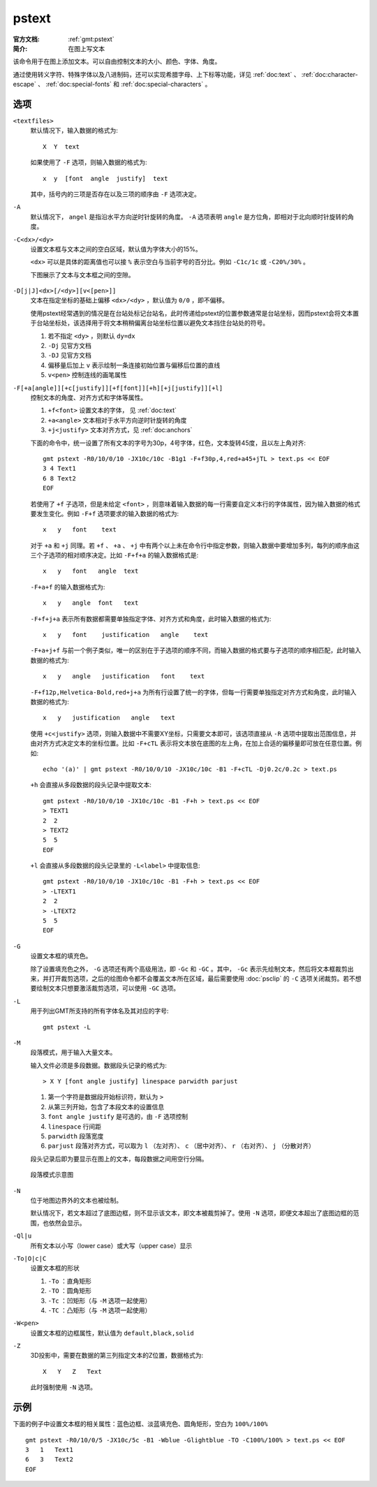 .. index:: ! pstext

pstext
======

:官方文档: :ref:`gmt:pstext`
:简介: 在图上写文本

该命令用于在图上添加文本。可以自由控制文本的大小、颜色、字体、角度。

通过使用转义字符、特殊字体以及八进制码，还可以实现希腊字母、上下标等功能，详见 :ref:`doc:text` 、 :ref:`doc:character-escape` 、 :ref:`doc:special-fonts` 和 :ref:`doc:special-characters` 。

选项
----

``<textfiles>``
    默认情况下，输入数据的格式为::

        X  Y  text

    如果使用了 ``-F`` 选项，则输入数据的格式为::

        x  y  [font  angle  justify]  text

    其中，括号内的三项是否存在以及三项的顺序由 ``-F`` 选项决定。

``-A``
    默认情况下， ``angel`` 是指沿水平方向逆时针旋转的角度。 ``-A`` 选项表明 ``angle`` 是方位角，即相对于北向顺时针旋转的角度。

``-C<dx>/<dy>``
    设置文本框与文本之间的空白区域，默认值为字体大小的15%。

    ``<dx>`` 可以是具体的距离值也可以接 ``%`` 表示空白与当前字号的百分比。例如 ``-C1c/1c`` 或 ``-C20%/30%`` 。

    下图展示了文本与文本框之间的空隙。

    .. figure:: /images/GMT_pstext_clearance.*
       :width: 400 px
       :align: center

``-D[j|J]<dx>[/<dy>][v<[pen>]]``
    文本在指定坐标的基础上偏移 ``<dx>/<dy>`` ，默认值为 ``0/0`` ，即不偏移。

    使用pstext经常遇到的情况是在台站处标记台站名，此时传递给pstext的位置参数通常是台站坐标，因而pstext会将文本置于台站坐标处，该选择用于将文本稍稍偏离台站坐标位置以避免文本挡住台站处的符号。

    #. 若不指定 ``<dy>`` ，则默认 ``dy=dx``
    #. ``-Dj`` 见官方文档
    #. ``-DJ`` 见官方文档
    #. 偏移量后加上 ``v`` 表示绘制一条连接初始位置与偏移后位置的直线
    #. ``v<pen>`` 控制连线的画笔属性

``-F[+a[angle]][+c[justify]][+f[font]][+h][+j[justify]][+l]``
    控制文本的角度、对齐方式和字体等属性。

    #. ``+f<font>`` 设置文本的字体， 见 :ref:`doc:text`
    #. ``+a<angle>`` 文本相对于水平方向逆时针旋转的角度
    #. ``+j<justify>`` 文本对齐方式，见 :ref:`doc:anchors`

    下面的命令中，统一设置了所有文本的字号为30p，4号字体，红色，文本旋转45度，且以左上角对齐::

        gmt pstext -R0/10/0/10 -JX10c/10c -B1g1 -F+f30p,4,red+a45+jTL > text.ps << EOF
        3 4 Text1
        6 8 Text2
        EOF

    若使用了 ``+f`` 子选项，但是未给定 ``<font>`` ，则意味着输入数据的每一行需要自定义本行的字体属性，因为输入数据的格式要发生变化。例如 ``-F+f`` 选项要求的输入数据的格式为::

        x   y   font    text

    对于 ``+a`` 和 ``+j`` 同理。若 ``+f`` 、 ``+a`` 、 ``+j`` 中有两个以上未在命令行中指定参数，则输入数据中要增加多列，每列的顺序由这三个子选项的相对顺序决定。比如 ``-F+f+a`` 的输入数据格式是::

        x   y   font   angle  text

    ``-F+a+f`` 的输入数据格式为::

        x   y   angle  font   text

    ``-F+f+j+a`` 表示所有数据都需要单独指定字体、对齐方式和角度，此时输入数据的格式为::

        x   y   font    justification   angle    text

    ``-F+a+j+f`` 与前一个例子类似，唯一的区别在于子选项的顺序不同，而输入数据的格式要与子选项的顺序相匹配，此时输入数据的格式为::

        x   y   angle   justification   font    text

    ``-F+f12p,Helvetica-Bold,red+j+a`` 为所有行设置了统一的字体，但每一行需要单独指定对齐方式和角度，此时输入数据的格式为::

        x   y   justification   angle   text

    使用 ``+c<justify>`` 选项，则输入数据中不需要XY坐标，只需要文本即可，该选项直接从 ``-R`` 选项中提取出范围信息，并由对齐方式决定文本的坐标位置。比如 ``-F+cTL`` 表示将文本放在底图的左上角，在加上合适的偏移量即可放在任意位置。例如::

        echo '(a)' | gmt pstext -R0/10/0/10 -JX10c/10c -B1 -F+cTL -Dj0.2c/0.2c > text.ps

    ``+h`` 会直接从多段数据的段头记录中提取文本::

        gmt pstext -R0/10/0/10 -JX10c/10c -B1 -F+h > text.ps << EOF
        > TEXT1
        2  2
        > TEXT2
        5  5
        EOF

    ``+l`` 会直接从多段数据的段头记录里的 ``-L<label>`` 中提取信息::

        gmt pstext -R0/10/0/10 -JX10c/10c -B1 -F+h > text.ps << EOF
        > -LTEXT1
        2  2
        > -LTEXT2
        5  5
        EOF

``-G``
    设置文本框的填充色。

    除了设置填充色之外， ``-G`` 选项还有两个高级用法，即 ``-Gc`` 和 ``-GC`` 。其中， ``-Gc`` 表示先绘制文本，然后将文本框裁剪出来，并打开裁剪选项，之后的绘图命令都不会覆盖文本所在区域，最后需要使用 :doc:`psclip` 的 ``-C`` 选项关闭裁剪。若不想要绘制文本只想要激活裁剪选项，可以使用 ``-GC`` 选项。

``-L``
    用于列出GMT所支持的所有字体名及其对应的字号::

        gmt pstext -L

``-M``
    段落模式，用于输入大量文本。

    输入文件必须是多段数据。数据段头记录的格式为::

        > X Y [font angle justify] linespace parwidth parjust

    #. 第一个字符是数据段开始标识符，默认为 ``>``
    #. 从第三列开始，包含了本段文本的设置信息
    #. ``font angle justify`` 是可选的，由 ``-F`` 选项控制
    #. ``linespace`` 行间距
    #. ``parwidth`` 段落宽度
    #. ``parjust`` 段落对齐方式，可以取为 ``l`` （左对齐）、 ``c`` （居中对齐）、 ``r`` （右对齐）、 ``j`` （分散对齐）

    段头记录后即为要显示在图上的文本，每段数据之间用空行分隔。

    .. literalinclude:: ../scripts/pstext_-M.sh
       :language: bash

    .. figure:: /images/pstext_-M.*
       :width: 600px
       :align: center

       段落模式示意图

``-N``
    位于地图边界外的文本也被绘制。

    默认情况下，若文本超过了底图边框，则不显示该文本，即文本被裁剪掉了。使用 ``-N`` 选项，即便文本超出了底图边框的范围，也依然会显示。

``-Ql|u``
    所有文本以小写（lower case）或大写（upper case）显示

``-To|O|c|C``
    设置文本框的形状

    #. ``-To`` ：直角矩形
    #. ``-TO`` ：圆角矩形
    #. ``-Tc`` ：凹矩形（与 ``-M`` 选项一起使用）
    #. ``-TC`` ：凸矩形（与 ``-M`` 选项一起使用）

``-W<pen>``
    设置文本框的边框属性，默认值为 ``default,black,solid``

``-Z``
    3D投影中，需要在数据的第三列指定文本的Z位置，数据格式为::

        X   Y   Z   Text

    此时强制使用 ``-N`` 选项。

示例
----

下面的例子中设置文本框的相关属性：蓝色边框、淡蓝填充色、圆角矩形，空白为 ``100%/100%`` ::

    gmt pstext -R0/10/0/5 -JX10c/5c -B1 -Wblue -Glightblue -TO -C100%/100% > text.ps << EOF
    3   1   Text1
    6   3   Text2
    EOF
